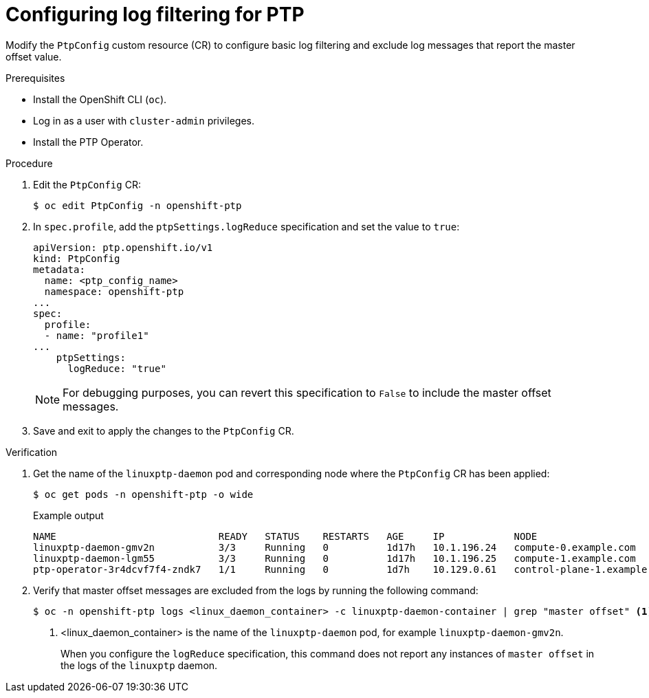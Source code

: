 // Module included in the following assemblies:
//
// * networking/ptp/configuring-ptp.adoc

:_mod-docs-content-type: PROCEDURE
[id="cnf-configuring-log-filtering-for-linuxptp_{context}"]
= Configuring log filtering for PTP

Modify the `PtpConfig` custom resource (CR) to configure basic log filtering and exclude log messages that report the master offset value.  

.Prerequisites

* Install the OpenShift CLI (`oc`).

* Log in as a user with `cluster-admin` privileges.

* Install the PTP Operator.

.Procedure

. Edit the `PtpConfig` CR:
+
[source,terminal]
----
$ oc edit PtpConfig -n openshift-ptp
----

. In `spec.profile`, add the `ptpSettings.logReduce` specification and set the value to `true`:
+
[source,yaml]
----
apiVersion: ptp.openshift.io/v1
kind: PtpConfig
metadata:
  name: <ptp_config_name>
  namespace: openshift-ptp
...
spec:
  profile:
  - name: "profile1"
...
    ptpSettings:
      logReduce: "true"
----
+
[NOTE]
====
For debugging purposes, you can revert this specification to `False` to include the master offset messages.
====

. Save and exit to apply the changes to the `PtpConfig` CR.

.Verification

. Get the name of the `linuxptp-daemon` pod and corresponding node where the `PtpConfig` CR has been applied:
+
[source,terminal]
----
$ oc get pods -n openshift-ptp -o wide
----
+

.Example output
[source,terminal]
----
NAME                            READY   STATUS    RESTARTS   AGE     IP            NODE
linuxptp-daemon-gmv2n           3/3     Running   0          1d17h   10.1.196.24   compute-0.example.com
linuxptp-daemon-lgm55           3/3     Running   0          1d17h   10.1.196.25   compute-1.example.com
ptp-operator-3r4dcvf7f4-zndk7   1/1     Running   0          1d7h    10.129.0.61   control-plane-1.example.com
----

. Verify that master offset messages are excluded from the logs by running the following command:
+
[source,terminal]
----
$ oc -n openshift-ptp logs <linux_daemon_container> -c linuxptp-daemon-container | grep "master offset" <1>
----
<1> <linux_daemon_container> is the name of the `linuxptp-daemon` pod, for example `linuxptp-daemon-gmv2n`.
+
When you configure the `logReduce` specification, this command does not report any instances of `master offset` in the logs of the `linuxptp` daemon.
